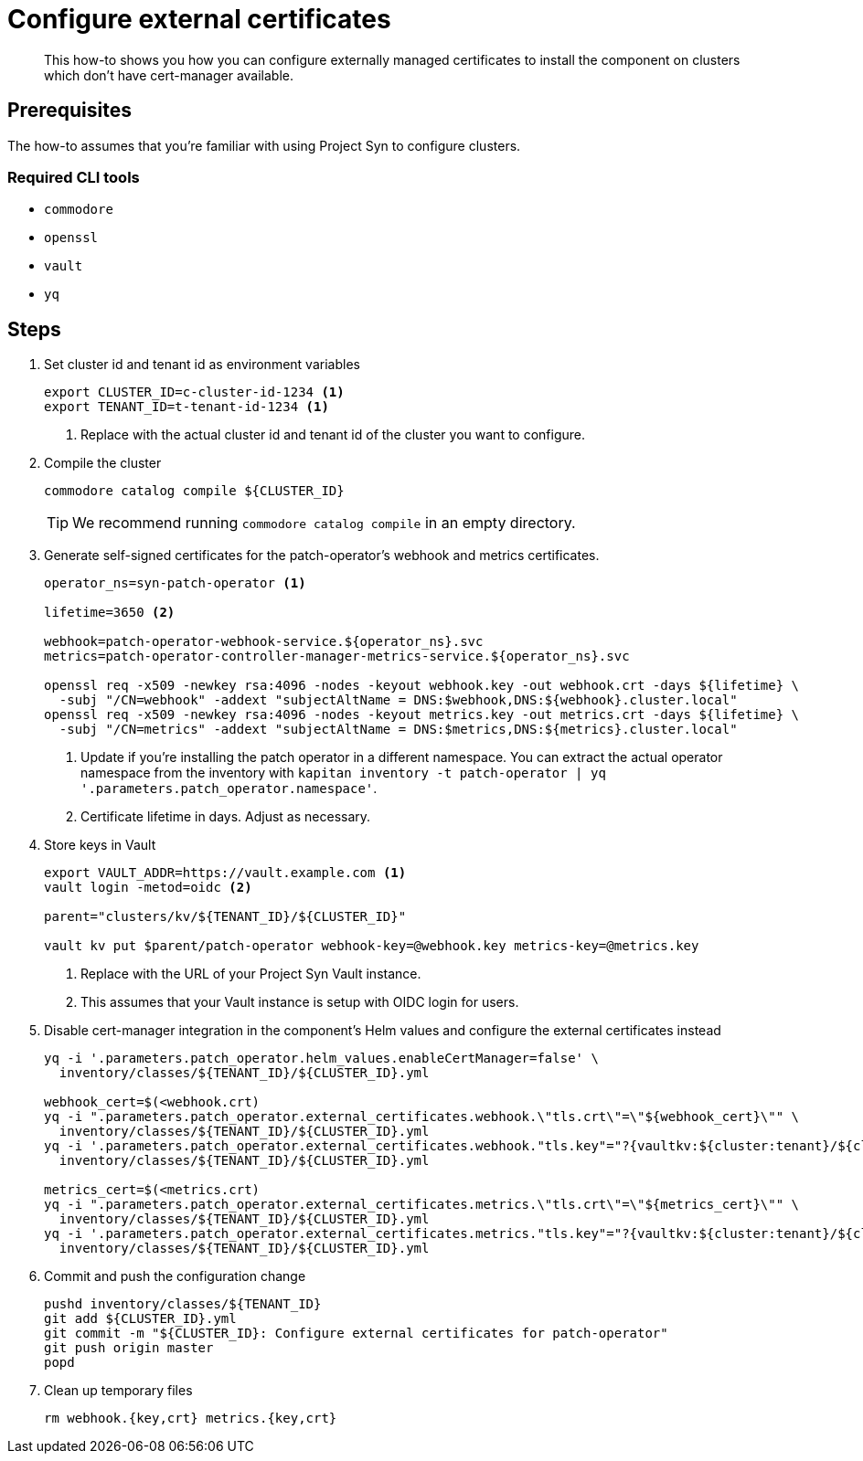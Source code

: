 = Configure external certificates

[abstract]
This how-to shows you how you can configure externally managed certificates to install the component on clusters which don't have cert-manager available.

== Prerequisites

The how-to assumes that you're familiar with using Project Syn to configure clusters.

=== Required CLI tools

* `commodore`
* `openssl`
* `vault`
* `yq`

== Steps

. Set cluster id and tenant id as environment variables
+
[source,bash]
----
export CLUSTER_ID=c-cluster-id-1234 <1>
export TENANT_ID=t-tenant-id-1234 <1>
----
<1> Replace with the actual cluster id and tenant id of the cluster you want to configure.

. Compile the cluster
+
[source,bash]
----
commodore catalog compile ${CLUSTER_ID}
----
+
TIP: We recommend running `commodore catalog compile` in an empty directory.

. Generate self-signed certificates for the patch-operator's webhook and metrics certificates.
+
[source,bash]
----
operator_ns=syn-patch-operator <1>

lifetime=3650 <2>

webhook=patch-operator-webhook-service.${operator_ns}.svc
metrics=patch-operator-controller-manager-metrics-service.${operator_ns}.svc

openssl req -x509 -newkey rsa:4096 -nodes -keyout webhook.key -out webhook.crt -days ${lifetime} \
  -subj "/CN=webhook" -addext "subjectAltName = DNS:$webhook,DNS:${webhook}.cluster.local"
openssl req -x509 -newkey rsa:4096 -nodes -keyout metrics.key -out metrics.crt -days ${lifetime} \
  -subj "/CN=metrics" -addext "subjectAltName = DNS:$metrics,DNS:${metrics}.cluster.local"
----
<1> Update if you're installing the patch operator in a different namespace.
You can extract the actual operator namespace from the inventory with `kapitan inventory -t patch-operator | yq '.parameters.patch_operator.namespace'`.
<2> Certificate lifetime in days.
Adjust as necessary.

. Store keys in Vault
+
[source,bash]
----
export VAULT_ADDR=https://vault.example.com <1>
vault login -metod=oidc <2>

parent="clusters/kv/${TENANT_ID}/${CLUSTER_ID}"

vault kv put $parent/patch-operator webhook-key=@webhook.key metrics-key=@metrics.key
----
<1> Replace with the URL of your Project Syn Vault instance.
<2> This assumes that your Vault instance is setup with OIDC login for users.

. Disable cert-manager integration in the component's Helm values and configure the external certificates instead
+
[source,bash]
----
yq -i '.parameters.patch_operator.helm_values.enableCertManager=false' \
  inventory/classes/${TENANT_ID}/${CLUSTER_ID}.yml

webhook_cert=$(<webhook.crt)
yq -i ".parameters.patch_operator.external_certificates.webhook.\"tls.crt\"=\"${webhook_cert}\"" \
  inventory/classes/${TENANT_ID}/${CLUSTER_ID}.yml
yq -i '.parameters.patch_operator.external_certificates.webhook."tls.key"="?{vaultkv:${cluster:tenant}/${cluster:name}/patch-operator/webhook-key}"' \
  inventory/classes/${TENANT_ID}/${CLUSTER_ID}.yml

metrics_cert=$(<metrics.crt)
yq -i ".parameters.patch_operator.external_certificates.metrics.\"tls.crt\"=\"${metrics_cert}\"" \
  inventory/classes/${TENANT_ID}/${CLUSTER_ID}.yml
yq -i '.parameters.patch_operator.external_certificates.metrics."tls.key"="?{vaultkv:${cluster:tenant}/${cluster:name}/patch-operator/metrics-key}"' \
  inventory/classes/${TENANT_ID}/${CLUSTER_ID}.yml
----

. Commit and push the configuration change
+
[source,bash]
----
pushd inventory/classes/${TENANT_ID}
git add ${CLUSTER_ID}.yml
git commit -m "${CLUSTER_ID}: Configure external certificates for patch-operator"
git push origin master
popd
----

. Clean up temporary files
+
[source,bash]
----
rm webhook.{key,crt} metrics.{key,crt}
----
